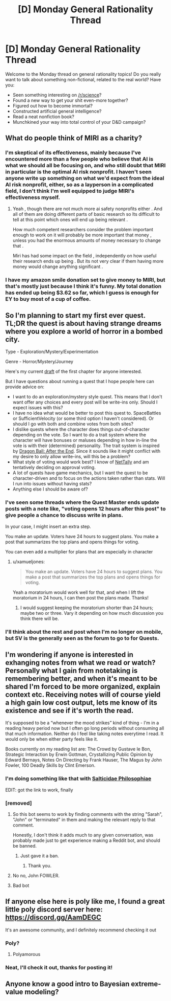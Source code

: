 #+TITLE: [D] Monday General Rationality Thread

* [D] Monday General Rationality Thread
:PROPERTIES:
:Author: AutoModerator
:Score: 12
:DateUnix: 1535987224.0
:DateShort: 2018-Sep-03
:END:
Welcome to the Monday thread on general rationality topics! Do you really want to talk about something non-fictional, related to the real world? Have you:

- Seen something interesting on [[/r/science]]?
- Found a new way to get your shit even-more together?
- Figured out how to become immortal?
- Constructed artificial general intelligence?
- Read a neat nonfiction book?
- Munchkined your way into total control of your D&D campaign?


** What do people think of MIRI as a charity?
:PROPERTIES:
:Author: Veedrac
:Score: 7
:DateUnix: 1535993139.0
:DateShort: 2018-Sep-03
:END:

*** I'm skeptical of its effectiveness, mainly because I've encountered more than a few people who believe that AI is what we should all be focusing on, and who still doubt that MIRI in particular is the optimal AI risk nonprofit. I haven't seen anyone write up something on what we'd expect from the ideal AI risk nonprofit, either, so as a layperson in a complicated field, I don't think I'm well equipped to judge MIRI's effectiveness myself.
:PROPERTIES:
:Author: callmesalticidae
:Score: 14
:DateUnix: 1535997108.0
:DateShort: 2018-Sep-03
:END:

**** Yeah , though there are not much more ai safety nonprofits either . And all of them are doing different parts of basic research so Its difficult to tell at this point which ones will end up being relevant .

How much competent researchers consider the problem important enough to work on it will probably be more important that money , unless you had the enormous amounts of money necessary to change that .

Miri has had some impact on the field , independently on how useful their research ends up being . But its not very clear if them having more money would change anything significant .
:PROPERTIES:
:Author: crivtox
:Score: 2
:DateUnix: 1536022637.0
:DateShort: 2018-Sep-04
:END:


*** I have my amazon smile donation set to give money to MIRI, but that's mostly just because I think it's funny. My total donation has ended up being $3.62 so far, which I guess is enough for EY to buy most of a cup of coffee.
:PROPERTIES:
:Author: GaBeRockKing
:Score: 3
:DateUnix: 1536019667.0
:DateShort: 2018-Sep-04
:END:


** So I'm planning to start my first ever quest. TL;DR the quest is about having strange dreams where you explore a world of horror in a bombed city.

Type - Exploration/Mystery/Experimentation

Genre - Horror/Mystery/Journey

Here's my current [[https://docs.google.com/document/d/1JHLywZ8JPwUhB5CrGHwBW2dZEzShti6KAYdWhOsDLCI/edit][draft]] of the first chapter for anyone interested.

But I have questions about running a quest that I hope people here can provide advice on:

- I want to do an exploration/mystery style quest. This means that I don't want offer any choices and every post will be write-ins only. Should I expect issues with this?
- I have no idea what would be better to post this quest to. SpaceBattles or SufficientVelocity (or some third option I haven't considered). Or should I go with both and combine votes from both sites?
- I dislike quests where the character does things out-of-character depending on the vote. So I want to do a trait system where the character will have bonuses or maluses depending in how in-line the vote is with their (determined) personality. The trait system is inspired by [[https://forums.sufficientvelocity.com/threads/dragon-ball-after-the-end.30940/][Dragon Ball: After the End]]. Since it sounds like it might conflict with my desire to only allow write-ins, will this be a problem?
- What style of voting would work best? I know of [[https://forums.spacebattles.com/threads/nettally-vote-tally-program.508853/][NetTally]] and am tentatively deciding on approval voting.
- A lot of quests have game mechanics, but I want the quest to be character-driven and to focus on the actions taken rather than stats. Will I run into issues without having stats?
- Anything else I should be aware of?
:PROPERTIES:
:Author: xamueljones
:Score: 5
:DateUnix: 1535993950.0
:DateShort: 2018-Sep-03
:END:

*** I've seen some threads where the Quest Master ends update posts with a note like, "voting opens 12 hours after this post" to give people a chance to discuss write in plans.

In your case, I might insert an extra step.

You make an update. Voters have 24 hours to suggest plans. You make a post that summarizes the top plans and opens things for voting.

You can even add a multiplier for plans that are especially in character
:PROPERTIES:
:Author: best_cat
:Score: 5
:DateUnix: 1536006116.0
:DateShort: 2018-Sep-04
:END:

**** u/xamueljones:
#+begin_quote
  You make an update. Voters have 24 hours to suggest plans. You make a post that summarizes the top plans and opens things for voting.
#+end_quote

Yeah a moratorium would work well for that, and when I lift the moratorium in 24 hours, I can then post the plans made. Thanks!
:PROPERTIES:
:Author: xamueljones
:Score: 3
:DateUnix: 1536016207.0
:DateShort: 2018-Sep-04
:END:

***** I would suggest keeping the moratorium shorter than 24 hours; maybe two or three. Vary it depending on how much discussion you think there will be.
:PROPERTIES:
:Author: eshade94
:Score: 1
:DateUnix: 1536065144.0
:DateShort: 2018-Sep-04
:END:


*** I'll think about the rest and post when I'm no longer on mobile, but SV is the generally seen as the forum to go to for Quests.
:PROPERTIES:
:Author: callmesalticidae
:Score: 2
:DateUnix: 1535997197.0
:DateShort: 2018-Sep-03
:END:


** I'm wondering if anyone is interested in exhanging notes from what we read or watch? Personally what I gain from notetaking is remembering better, and when it's meant to be shared I'm forced to be more organized, explain context etc. Receiving notes will of course yield a high gain low cost output, lets me know of its existence and see if it's worth the read.

It's supposed to be a “whenever the mood strikes” kind of thing - I'm in a reading heavy period now but I often go long periods without consuming all that much information. Neither do I feel like taking notes everytime I read. It would only be when either party feels like it.

Books currently on my reading list are: The Crowd by Gustave le Bon, Strategic Interaction by Erwin Gottman, Crystallizing Public Opinion by Edward Bernays, Notes On Directing by Frank Hauser, The Magus by John Fowler, 100 Deadly Skills by Clint Emerson.
:PROPERTIES:
:Author: lolalucciola
:Score: 4
:DateUnix: 1535995232.0
:DateShort: 2018-Sep-03
:END:

*** I'm doing something like that with [[https://saltphil.wordpress.com][Salticidae Philosophiae]]

EDIT: got the link to work, finally
:PROPERTIES:
:Author: callmesalticidae
:Score: 2
:DateUnix: 1535997319.0
:DateShort: 2018-Sep-03
:END:


*** [removed]
:PROPERTIES:
:Score: -3
:DateUnix: 1535995237.0
:DateShort: 2018-Sep-03
:END:

**** So this bot seems to work by finding comments with the string "Sarah", "John" or "terminated" in them and making the relevant reply to that comment.

Honestly, I don't think it adds much to any given conversation, was probably made just to get experience making a Reddit bot, and should be banned.
:PROPERTIES:
:Author: sicutumbo
:Score: 5
:DateUnix: 1535997559.0
:DateShort: 2018-Sep-03
:END:

***** Just gave it a ban.
:PROPERTIES:
:Author: alexanderwales
:Score: 4
:DateUnix: 1536031274.0
:DateShort: 2018-Sep-04
:END:

****** Thank you.
:PROPERTIES:
:Author: sicutumbo
:Score: 1
:DateUnix: 1536033301.0
:DateShort: 2018-Sep-04
:END:


**** No no, John FOWLER.
:PROPERTIES:
:Author: callmesalticidae
:Score: 2
:DateUnix: 1535997270.0
:DateShort: 2018-Sep-03
:END:


**** Bad bot
:PROPERTIES:
:Author: Killako1
:Score: 1
:DateUnix: 1536020331.0
:DateShort: 2018-Sep-04
:END:


** If anyone else here is poly like me, I found a great little poly discord server here: [[https://discord.gg/AamDEGC]]

It's an awesome community, and I definitely recommend checking it out
:PROPERTIES:
:Author: EmmaJuicyClementine
:Score: 3
:DateUnix: 1536001210.0
:DateShort: 2018-Sep-03
:END:

*** Poly?
:PROPERTIES:
:Author: EPPiano
:Score: 1
:DateUnix: 1536036802.0
:DateShort: 2018-Sep-04
:END:

**** Polyamorous
:PROPERTIES:
:Author: causalchain
:Score: 1
:DateUnix: 1536046630.0
:DateShort: 2018-Sep-04
:END:


*** Neat, I'll check it out, thanks for posting it!
:PROPERTIES:
:Author: DaystarEld
:Score: 1
:DateUnix: 1536137320.0
:DateShort: 2018-Sep-05
:END:


** Anyone know a good intro to Bayesian extreme-value modeling?
:PROPERTIES:
:Score: 1
:DateUnix: 1536021167.0
:DateShort: 2018-Sep-04
:END:
